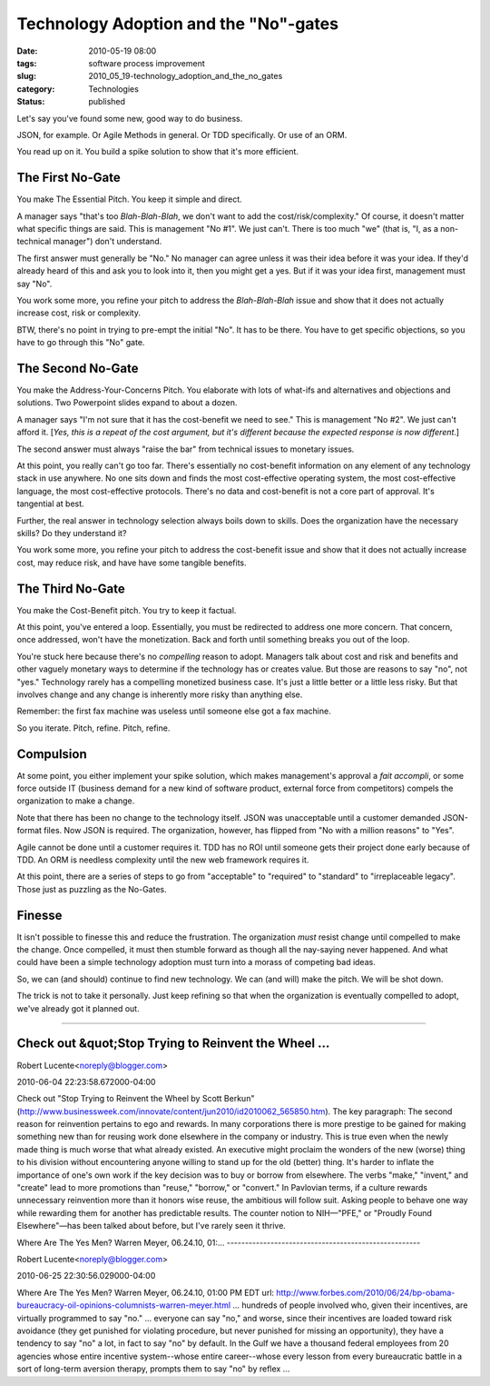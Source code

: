 Technology Adoption and the "No"-gates
======================================

:date: 2010-05-19 08:00
:tags: software process improvement
:slug: 2010_05_19-technology_adoption_and_the_no_gates
:category: Technologies
:status: published

Let's say you've found some new, good way to do business.

JSON, for example. Or Agile Methods in general. Or TDD specifically.
Or use of an ORM.

You read up on it. You build a spike solution to show that it's more
efficient.

The First No-Gate
-----------------

You make The Essential Pitch. You keep it simple and direct.

A manager says "that's too *Blah-Blah-Blah*, we don't want to add the
cost/risk/complexity." Of course, it doesn't matter what specific
things are said. This is management "No #1". We just can't. There is
too much "we" (that is, "I, as a non-technical manager") don't
understand.

The first answer must generally be "No." No manager can agree unless
it was their idea before it was your idea. If they'd already heard of
this and ask you to look into it, then you might get a yes. But if it
was your idea first, management must say "No".

You work some more, you refine your pitch to address the
*Blah-Blah-Blah* issue and show that it does not actually increase
cost, risk or complexity.

BTW, there's no point in trying to pre-empt the initial "No". It has
to be there. You have to get specific objections, so you have to go
through this "No" gate.

The Second No-Gate
------------------

You make the Address-Your-Concerns Pitch. You elaborate with lots of
what-ifs and alternatives and objections and solutions. Two
Powerpoint slides expand to about a dozen.

A manager says "I'm not sure that it has the cost-benefit we need to
see." This is management "No #2". We just can't afford it. [*Yes,
this is a repeat of the cost argument, but it's different because the
expected response is now different*.]

The second answer must always "raise the bar" from technical issues
to monetary issues.

At this point, you really can't go too far. There's essentially no
cost-benefit information on any element of any technology stack in
use anywhere. No one sits down and finds the most cost-effective
operating system, the most cost-effective language, the most
cost-effective protocols. There's no data and cost-benefit is not a
core part of approval. It's tangential at best.

Further, the real answer in technology selection always boils down to
skills. Does the organization have the necessary skills? Do they
understand it?

You work some more, you refine your pitch to address the
cost-benefit issue and show that it does not actually increase
cost, may reduce risk, and have have some tangible benefits.

The Third No-Gate
-----------------

You make the Cost-Benefit pitch. You try to keep it factual.

At this point, you've entered a loop. Essentially, you must be
redirected to address one more concern. That concern, once
addressed, won't have the monetization. Back and forth until
something breaks you out of the loop.

You're stuck here because there's no *compelling* reason to adopt.
Managers talk about cost and risk and benefits and other vaguely
monetary ways to determine if the technology has or creates value.
But those are reasons to say "no", not "yes." Technology rarely
has a compelling monetized business case. It's just a little
better or a little less risky. But that involves change and any
change is inherently more risky than anything else.

Remember: the first fax machine was useless until someone else got
a fax machine.

So you iterate. Pitch, refine. Pitch, refine.

Compulsion
----------

At some point, you either implement your spike solution, which
makes management's approval a *fait accompli*, or some force
outside IT (business demand for a new kind of software product,
external force from competitors) compels the organization to make
a change.

Note that there has been no change to the technology itself. JSON
was unacceptable until a customer demanded JSON-format files. Now
JSON is required. The organization, however, has flipped from "No
with a million reasons" to "Yes".

Agile cannot be done until a customer requires it. TDD has no ROI
until someone gets their project done early because of TDD. An ORM
is needless complexity until the new web framework requires it.

At this point, there are a series of steps to go from "acceptable"
to "required" to "standard" to "irreplaceable legacy". Those just
as puzzling as the No-Gates.

Finesse
-------

It isn't possible to finesse this and reduce the frustration. The
organization *must* resist change until compelled to make the
change. Once compelled, it must then stumble forward as though all
the nay-saying never happened. And what could have been a simple
technology adoption must turn into a morass of competing bad
ideas.

So, we can (and should) continue to find new technology. We can
(and will) make the pitch. We will be shot down.

The trick is not to take it personally. Just keep refining so that
when the organization is eventually compelled to adopt, we've
already got it planned out.



-----

Check out &quot;Stop Trying to Reinvent the Wheel ...
-----------------------------------------------------

Robert Lucente<noreply@blogger.com>

2010-06-04 22:23:58.672000-04:00

Check out "Stop Trying to Reinvent the Wheel by Scott Berkun"
(http://www.businessweek.com/innovate/content/jun2010/id2010062_565850.htm).
The key paragraph: The second reason for reinvention pertains to ego and
rewards. In many corporations there is more prestige to be gained for
making something new than for reusing work done elsewhere in the company
or industry. This is true even when the newly made thing is much worse
that what already existed. An executive might proclaim the wonders of
the new (worse) thing to his division without encountering anyone
willing to stand up for the old (better) thing. It's harder to inflate
the importance of one's own work if the key decision was to buy or
borrow from elsewhere. The verbs "make," "invent," and "create" lead to
more promotions than "reuse," "borrow," or "convert." In Pavlovian
terms, if a culture rewards unnecessary reinvention more than it honors
wise reuse, the ambitious will follow suit. Asking people to behave one
way while rewarding them for another has predictable results. The
counter notion to NIH—"PFE," or "Proudly Found Elsewhere"—has been
talked about before, but I've rarely seen it thrive.


Where Are The Yes Men?
Warren Meyer, 06.24.10, 01:...
-----------------------------------------------------

Robert Lucente<noreply@blogger.com>

2010-06-25 22:30:56.029000-04:00

Where Are The Yes Men?
Warren Meyer, 06.24.10, 01:00 PM EDT
url:
http://www.forbes.com/2010/06/24/bp-obama-bureaucracy-oil-opinions-columnists-warren-meyer.html
... hundreds of people involved who, given their incentives, are
virtually programmed to say "no." ... everyone can say "no," and worse,
since their incentives are loaded toward risk avoidance (they get
punished for violating procedure, but never punished for missing an
opportunity), they have a tendency to say "no" a lot, in fact to say
"no" by default. In the Gulf we have a thousand federal employees from
20 agencies whose entire incentive system--whose entire career--whose
every lesson from every bureaucratic battle in a sort of long-term
aversion therapy, prompts them to say "no" by reflex ...





